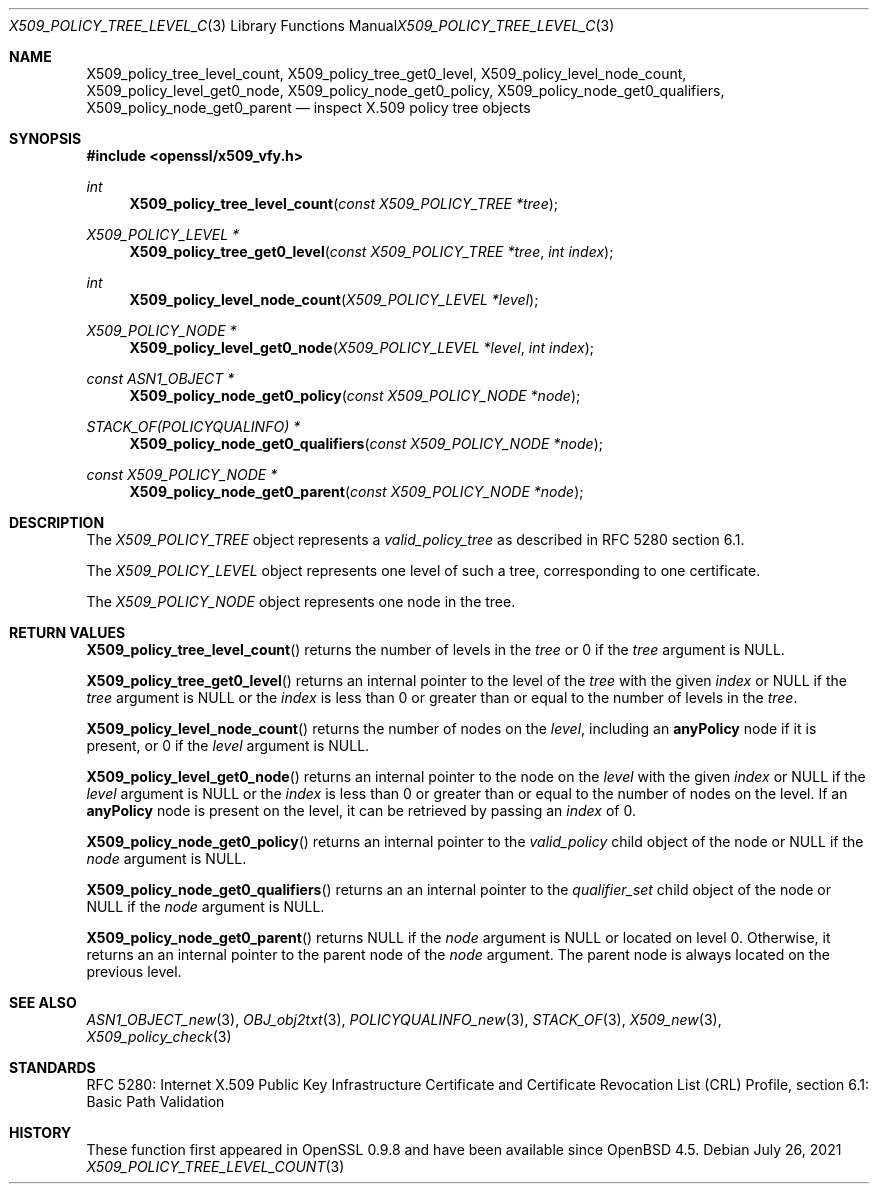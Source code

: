 .\" $OpenBSD: X509_policy_tree_level_count.3,v 1.1 2021/07/26 14:03:43 schwarze Exp $
.\"
.\" Copyright (c) 2021 Ingo Schwarze <schwarze@openbsd.org>
.\"
.\" Permission to use, copy, modify, and distribute this software for any
.\" purpose with or without fee is hereby granted, provided that the above
.\" copyright notice and this permission notice appear in all copies.
.\"
.\" THE SOFTWARE IS PROVIDED "AS IS" AND THE AUTHOR DISCLAIMS ALL WARRANTIES
.\" WITH REGARD TO THIS SOFTWARE INCLUDING ALL IMPLIED WARRANTIES OF
.\" MERCHANTABILITY AND FITNESS. IN NO EVENT SHALL THE AUTHOR BE LIABLE FOR
.\" ANY SPECIAL, DIRECT, INDIRECT, OR CONSEQUENTIAL DAMAGES OR ANY DAMAGES
.\" WHATSOEVER RESULTING FROM LOSS OF USE, DATA OR PROFITS, WHETHER IN AN
.\" ACTION OF CONTRACT, NEGLIGENCE OR OTHER TORTIOUS ACTION, ARISING OUT OF
.\" OR IN CONNECTION WITH THE USE OR PERFORMANCE OF THIS SOFTWARE.
.\"
.Dd $Mdocdate: July 26 2021 $
.Dt X509_POLICY_TREE_LEVEL_COUNT 3
.Os
.Sh NAME
.Nm X509_policy_tree_level_count ,
.Nm X509_policy_tree_get0_level ,
.Nm X509_policy_level_node_count ,
.Nm X509_policy_level_get0_node ,
.Nm X509_policy_node_get0_policy ,
.Nm X509_policy_node_get0_qualifiers ,
.Nm X509_policy_node_get0_parent
.Nd inspect X.509 policy tree objects
.Sh SYNOPSIS
.In openssl/x509_vfy.h
.Ft int
.Fn X509_policy_tree_level_count "const X509_POLICY_TREE *tree"
.Ft X509_POLICY_LEVEL *
.Fn X509_policy_tree_get0_level "const X509_POLICY_TREE *tree" "int index"
.Ft int
.Fn X509_policy_level_node_count "X509_POLICY_LEVEL *level"
.Ft X509_POLICY_NODE *
.Fn X509_policy_level_get0_node "X509_POLICY_LEVEL *level" "int index"
.Ft const ASN1_OBJECT *
.Fn X509_policy_node_get0_policy "const X509_POLICY_NODE *node"
.Ft STACK_OF(POLICYQUALINFO) *
.Fn X509_policy_node_get0_qualifiers "const X509_POLICY_NODE *node"
.Ft const X509_POLICY_NODE *
.Fn X509_policy_node_get0_parent "const X509_POLICY_NODE *node"
.Sh DESCRIPTION
The
.Vt X509_POLICY_TREE
object represents a
.Vt valid_policy_tree
as described in RFC 5280 section 6.1.
.Pp
The
.Vt X509_POLICY_LEVEL
object represents one level of such a tree,
corresponding to one certificate.
.Pp
The
.Vt X509_POLICY_NODE
object represents one node in the tree.
.Sh RETURN VALUES
.Fn X509_policy_tree_level_count
returns the number of levels in the
.Fa tree
or 0 if the
.Fa tree
argument is
.Dv NULL .
.Pp
.Fn X509_policy_tree_get0_level
returns an internal pointer to the level of the
.Fa tree
with the given
.Fa index
or
.Dv NULL
if the
.Fa tree
argument is
.Dv NULL
or the
.Fa index
is less than 0 or greater than or equal to the number of levels in the
.Fa tree .
.Pp
.Fn X509_policy_level_node_count
returns the number of nodes on the
.Fa level ,
including an
.Sy anyPolicy
node if it is present, or 0 if the
.Fa level
argument is
.Dv NULL .
.Pp
.Fn X509_policy_level_get0_node
returns an internal pointer to the node on the
.Fa level
with the given
.Fa index
or
.Dv NULL
if the
.Fa level
argument is
.Dv NULL
or the
.Fa index
is less than 0 or greater than or equal to the number of nodes on the level.
If an
.Sy anyPolicy
node is present on the level, it can be retrieved by passing an
.Fa index
of 0.
.Pp
.Fn X509_policy_node_get0_policy
returns an internal pointer to the
.Fa valid_policy
child object of the node or
.Dv NULL
if the
.Fa node
argument is
.Dv NULL .
.Pp
.Fn X509_policy_node_get0_qualifiers
returns an an internal pointer to the
.Fa qualifier_set
child object of the node or
.Dv NULL
if the
.Fa node
argument is
.Dv NULL .
.Pp
.Fn X509_policy_node_get0_parent
returns
.Dv NULL
if the
.Fa node
argument is
.Dv NULL
or located on level 0.
Otherwise, it returns an an internal pointer to the parent node of the
.Fa node
argument.
The parent node is always located on the previous level.
.Sh SEE ALSO
.Xr ASN1_OBJECT_new 3 ,
.Xr OBJ_obj2txt 3 ,
.Xr POLICYQUALINFO_new 3 ,
.Xr STACK_OF 3 ,
.Xr X509_new 3 ,
.Xr X509_policy_check 3
.Sh STANDARDS
RFC 5280: Internet X.509 Public Key Infrastructure Certificate
and Certificate Revocation List (CRL) Profile,
section 6.1: Basic Path Validation
.Sh HISTORY
These function first appeared in OpenSSL 0.9.8 and have been available since
.Ox 4.5 .
